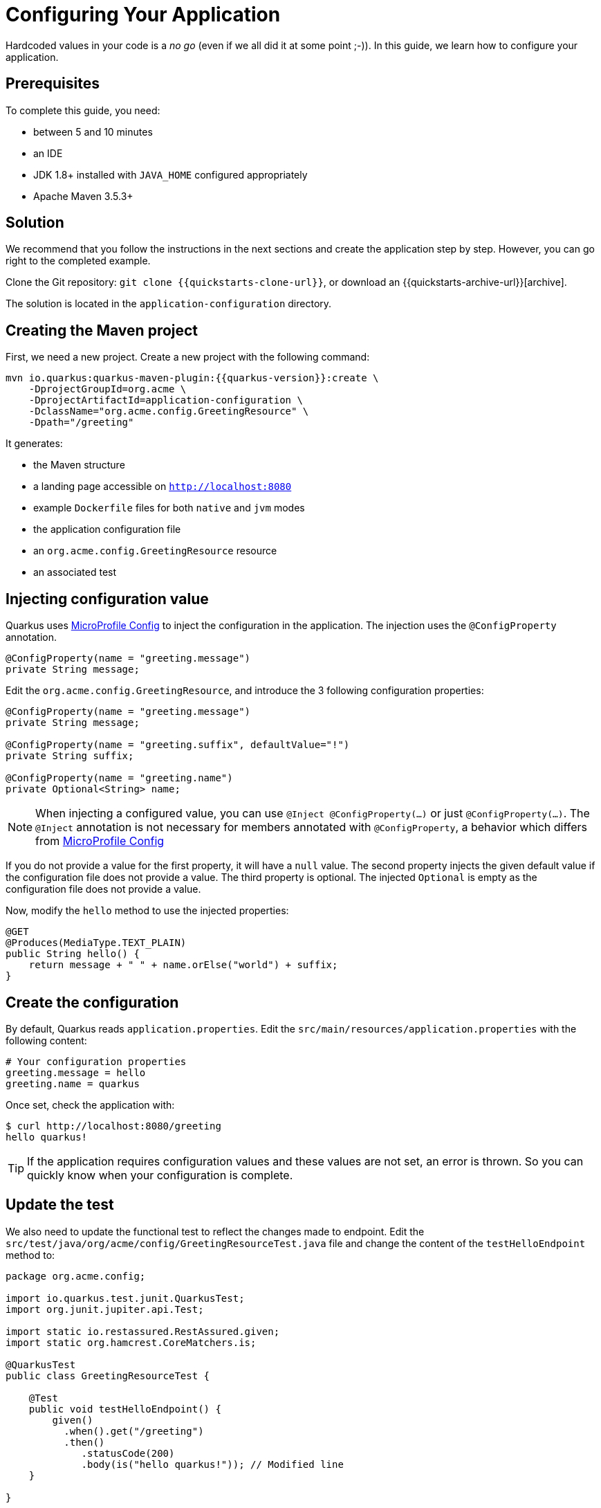 ////
This guide is maintained in the main Quarkus repository
and pull requests should be submitted there:
https://github.com/quarkusio/quarkus/tree/master/docs/src/main/asciidoc
////

= Configuring Your Application

Hardcoded values in your code is a _no go_ (even if we all did it at some point ;-)).
In this guide, we learn how to configure your application.

== Prerequisites

To complete this guide, you need:

* between 5 and 10 minutes
* an IDE
* JDK 1.8+ installed with `JAVA_HOME` configured appropriately
* Apache Maven 3.5.3+

== Solution

We recommend that you follow the instructions in the next sections and create the application step by step.
However, you can go right to the completed example.

Clone the Git repository: `git clone {{quickstarts-clone-url}}`, or download an {{quickstarts-archive-url}}[archive].

The solution is located in the `application-configuration` directory.

== Creating the Maven project

First, we need a new project. Create a new project with the following command:

[source,shell,subs=attributes+]
----
mvn io.quarkus:quarkus-maven-plugin:{{quarkus-version}}:create \
    -DprojectGroupId=org.acme \
    -DprojectArtifactId=application-configuration \
    -DclassName="org.acme.config.GreetingResource" \
    -Dpath="/greeting"
----

It generates:

* the Maven structure
* a landing page accessible on `http://localhost:8080`
* example `Dockerfile` files for both `native` and `jvm` modes
* the application configuration file
* an `org.acme.config.GreetingResource` resource
* an associated test

== Injecting configuration value

Quarkus uses https://microprofile.io/project/eclipse/microprofile-config[MicroProfile Config] to inject the configuration in the application.
The injection uses the `@ConfigProperty` annotation.

[source,java]
----
@ConfigProperty(name = "greeting.message")
private String message;
----

Edit the `org.acme.config.GreetingResource`, and introduce the 3 following configuration properties:

[source,java]
----
@ConfigProperty(name = "greeting.message")
private String message;

@ConfigProperty(name = "greeting.suffix", defaultValue="!")
private String suffix;

@ConfigProperty(name = "greeting.name")
private Optional<String> name;
----

NOTE: When injecting a configured value, you can use `@Inject @ConfigProperty(...)` or just `@ConfigProperty(...)`.
The `@Inject` annotation is not necessary for members annotated with `@ConfigProperty`, a behavior which differs from https://microprofile.io/project/eclipse/microprofile-config[MicroProfile Config]

If you do not provide a value for the first property, it will have a `null` value.
The second property injects the given default value if the configuration file does not provide a value.
The third property is optional. The injected `Optional` is empty as the configuration file does not provide a value.

Now, modify the `hello` method to use the injected properties:

[source,java]
----
@GET
@Produces(MediaType.TEXT_PLAIN)
public String hello() {
    return message + " " + name.orElse("world") + suffix;
}
----


== Create the configuration

By default, Quarkus reads `application.properties`.
Edit the `src/main/resources/application.properties` with the following content:

[source,shell]
----
# Your configuration properties
greeting.message = hello
greeting.name = quarkus
----

Once set, check the application with:

[source,shell]
----
$ curl http://localhost:8080/greeting
hello quarkus!
----

TIP: If the application requires configuration values and these values are not set, an error is thrown.
So you can quickly know when your configuration is complete.

== Update the test

We also need to update the functional test to reflect the changes made to endpoint.
Edit the `src/test/java/org/acme/config/GreetingResourceTest.java` file and change the content of the `testHelloEndpoint` method to:


[source,java]
----
package org.acme.config;

import io.quarkus.test.junit.QuarkusTest;
import org.junit.jupiter.api.Test;

import static io.restassured.RestAssured.given;
import static org.hamcrest.CoreMatchers.is;

@QuarkusTest
public class GreetingResourceTest {

    @Test
    public void testHelloEndpoint() {
        given()
          .when().get("/greeting")
          .then()
             .statusCode(200)
             .body(is("hello quarkus!")); // Modified line
    }

}
----

== Package and run the application

Run the application with: `./mvnw compile quarkus:dev`.
Open your browser to http://localhost:8080/greeting.

Changing the configuration file is immediately reflected.
You can add the `greeting.suffix`, remove the other properties, change the values, etc.

As usual, the application can be packaged using `./mvnw clean package` and executed using the `-runner.jar` file.
You can also generate the native executable with `./mvnw clean package -Pnative`.

== Overriding properties at runtime

{{project-name}} does much of its configuration and bootstrap at build time.
Most properties will then be read and set during the build time step.
To change them, make sure to repackage your application.

[source,shell]
--
./mvnw clean package
--

Extensions do define _some_ properties as overridable at runtime.
A canonical example is the database URL, username and password which is only known specifically in your target environment.
This is a tradeoff as the more runtime properties are available, the less build time prework Quarkus can do. The list of runtime properties is therefore lean.

You can override these runtime properties with the following mechanisms (in decreasing priority):

1. using system properties:
  * for a runner jar: `java -Dquarkus.datasource.password=youshallnotpass -jar target/myapp-runner.jar`
  * for a native executable: `./target/myapp-runner -Dquarkus.datasource.password=youshallnotpass`
2. using environment variables:
  * for a runner jar: `export QUARKUS_DATASOURCE_PASSWORD=youshallnotpass ; java -jar target/myapp-runner.jar`
  * for a native executable: `export QUARKUS_DATASOURCE_PASSWORD=youshallnotpass ; ./target/myapp-runner`

NOTE: Environment variables names are following the conversion rules of link:https://github.com/eclipse/microprofile-config/blob/master/spec/src/main/asciidoc/configsources.asciidoc#default-configsources[Eclipse MicroProfile]

== More info on how to configure

{{project-name}} relies on Eclipse MicroProfile and inherit its features.

There are converters that convert your property file content from `String` to typed Java types. See the list link:https://github.com/eclipse/microprofile-config/blob/master/spec/src/main/asciidoc/converters.asciidoc[in the specification].

// TODO: make Ken review this section and discuss SmallRye expansion.
